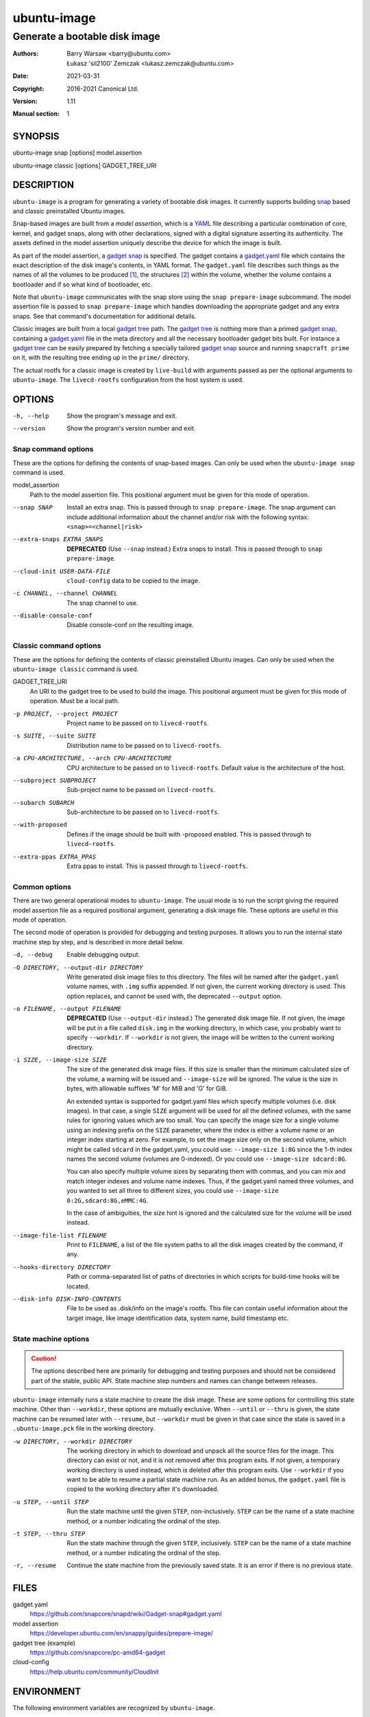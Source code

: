==============
 ubuntu-image
==============

------------------------------
Generate a bootable disk image
------------------------------

:Authors:
    Barry Warsaw <barry@ubuntu.com>,
    Łukasz 'sil2100' Zemczak <lukasz.zemczak@ubuntu.com>
:Date: 2021-03-31
:Copyright: 2016-2021 Canonical Ltd.
:Version: 1.11
:Manual section: 1


SYNOPSIS
========

ubuntu-image snap [options] model.assertion

ubuntu-image classic [options] GADGET_TREE_URI


DESCRIPTION
===========

``ubuntu-image`` is a program for generating a variety of bootable disk
images.  It currently supports building snap_ based and classic preinstalled
Ubuntu images.

Snap-based images are built from a *model assertion*, which is a YAML_ file
describing a particular combination of core, kernel, and gadget snaps, along
with other declarations, signed with a digital signature asserting its
authenticity.  The assets defined in the model assertion uniquely describe the
device for which the image is built.

As part of the model assertion, a `gadget snap`_ is specified.  The gadget
contains a `gadget.yaml`_ file which contains the exact description of the
disk image's contents, in YAML format.  The ``gadget.yaml`` file describes
such things as the names of all the volumes to be produced [#]_, the
structures [#]_ within the volume, whether the volume contains a bootloader
and if so what kind of bootloader, etc.

Note that ``ubuntu-image`` communicates with the snap store using the ``snap
prepare-image`` subcommand.  The model assertion file is passed to ``snap
prepare-image`` which handles downloading the appropriate gadget and any extra
snaps.  See that command's documentation for additional details.

Classic images are built from a local `gadget tree`_ path.  The `gadget tree`_
is nothing more than a primed `gadget snap`_, containing a `gadget.yaml`_ file
in the meta directory and all the necessary bootloader gadget bits built.
For instance a `gadget tree`_ can be easily prepared by fetching a specially
tailored `gadget snap`_ source and running ``snapcraft prime`` on it, with the
resulting tree ending up in the ``prime/`` directory.

The actual rootfs for a classic image is created by ``live-build`` with
arguments passed as per the optional arguments to ``ubuntu-image``.  The
``livecd-rootfs`` configuration from the host system is used.


OPTIONS
=======

-h, --help
    Show the program's message and exit.

--version
    Show the program's version number and exit.


Snap command options
--------------------

These are the options for defining the contents of snap-based images.  Can only
be used when the ``ubuntu-image snap`` command is used.

model_assertion
    Path to the model assertion file.  This positional argument must be given
    for this mode of operation.

--snap SNAP
    Install an extra snap.  This is passed through to ``snap prepare-image``.
    The snap argument can include additional information about the channel
    and/or risk with the following syntax: ``<snap>=<channel|risk>``

--extra-snaps EXTRA_SNAPS
    **DEPRECATED** (Use ``--snap`` instead.) Extra snaps to install.  This is
    passed through to ``snap prepare-image``.

--cloud-init USER-DATA-FILE
    ``cloud-config`` data to be copied to the image.

-c CHANNEL, --channel CHANNEL
    The snap channel to use.

--disable-console-conf
    Disable console-conf on the resulting image.


Classic command options
-----------------------

These are the options for defining the contents of classic preinstalled Ubuntu
images.  Can only be used when the ``ubuntu-image classic`` command is used.

GADGET_TREE_URI
    An URI to the gadget tree to be used to build the image.  This positional
    argument must be given for this mode of operation.  Must be a local path.

-p PROJECT, --project PROJECT
    Project name to be passed on to ``livecd-rootfs``.

-s SUITE, --suite SUITE
    Distribution name to be passed on to ``livecd-rootfs``.

-a CPU-ARCHITECTURE, --arch CPU-ARCHITECTURE
    CPU architecture to be passed on to ``livecd-rootfs``.  Default value is
    the architecture of the host.

--subproject SUBPROJECT
    Sub-project name to be passed on ``livecd-rootfs``.

--subarch SUBARCH
    Sub-architecture to be passed on to ``livecd-rootfs``.

--with-proposed
    Defines if the image should be built with -proposed enabled.  This is
    passed through to ``livecd-rootfs``.

--extra-ppas EXTRA_PPAS
    Extra ppas to install. This is passed through to ``livecd-rootfs``.


Common options
--------------

There are two general operational modes to ``ubuntu-image``.  The usual mode
is to run the script giving the required model assertion file as a required
positional argument, generating a disk image file.  These options are useful
in this mode of operation.

The second mode of operation is provided for debugging and testing purposes.
It allows you to run the internal state machine step by step, and is described
in more detail below.

-d, --debug
    Enable debugging output.

-O DIRECTORY, --output-dir DIRECTORY
    Write generated disk image files to this directory.  The files will be
    named after the ``gadget.yaml`` volume names, with ``.img`` suffix
    appended.  If not given, the current working directory is used.  This
    option replaces, and cannot be used with, the deprecated ``--output``
    option.

-o FILENAME, --output FILENAME
    **DEPRECATED** (Use ``--output-dir`` instead.)  The generated disk image
    file.  If not given, the image will be put in a file called ``disk.img``
    in the working directory, in which case, you probably want to specify
    ``--workdir``.  If ``--workdir`` is not given, the image will be written
    to the current working directory.

-i SIZE, --image-size SIZE
    The size of the generated disk image files.  If this size is smaller than
    the minimum calculated size of the volume, a warning will be issued and
    ``--image-size`` will be ignored.  The value is the size in bytes, with
    allowable suffixes 'M' for MiB and 'G' for GiB.

    An extended syntax is supported for gadget.yaml files which specify
    multiple volumes (i.e. disk images).  In that case, a single ``SIZE``
    argument will be used for all the defined volumes, with the same rules for
    ignoring values which are too small.  You can specify the image size for a
    single volume using an indexing prefix on the ``SIZE`` parameter, where
    the index is either a volume name or an integer index starting at zero.
    For example, to set the image size only on the second volume, which might
    be called ``sdcard`` in the gadget.yaml, you could use: ``--image-size
    1:8G`` since the 1-th index names the second volume (volumes are
    0-indexed).  Or you could use ``--image-size sdcard:8G``.

    You can also specify multiple volume sizes by separating them with commas,
    and you can mix and match integer indexes and volume name indexes.  Thus,
    if the gadget.yaml named three volumes, and you wanted to set all three to
    different sizes, you could use ``--image-size 0:2G,sdcard:8G,eMMC:4G``.

    In the case of ambiguities, the size hint is ignored and the calculated
    size for the volume will be used instead.

--image-file-list FILENAME
    Print to ``FILENAME``, a list of the file system paths to all the disk
    images created by the command, if any.

--hooks-directory DIRECTORY
    Path or comma-separated list of paths of directories in which scripts for
    build-time hooks will be located.

--disk-info DISK-INFO-CONTENTS
    File to be used as .disk/info on the image's rootfs.  This file can
    contain useful information about the target image, like image
    identification data, system name, build timestamp etc.


State machine options
---------------------

.. caution:: The options described here are primarily for debugging and
   testing purposes and should not be considered part of the stable, public
   API.  State machine step numbers and names can change between releases.

``ubuntu-image`` internally runs a state machine to create the disk image.
These are some options for controlling this state machine.  Other than
``--workdir``, these options are mutually exclusive.  When ``--until`` or
``--thru`` is given, the state machine can be resumed later with ``--resume``,
but ``--workdir`` must be given in that case since the state is saved in a
``.ubuntu-image.pck`` file in the working directory.

-w DIRECTORY, --workdir DIRECTORY
    The working directory in which to download and unpack all the source files
    for the image.  This directory can exist or not, and it is not removed
    after this program exits.  If not given, a temporary working directory is
    used instead, which *is* deleted after this program exits.  Use
    ``--workdir`` if you want to be able to resume a partial state machine
    run.  As an added bonus, the ``gadget.yaml`` file is copied to the working
    directory after it's downloaded.

-u STEP, --until STEP
    Run the state machine until the given ``STEP``, non-inclusively.  ``STEP``
    can be the name of a state machine method, or a number indicating the
    ordinal of the step.

-t STEP, --thru STEP
    Run the state machine through the given ``STEP``, inclusively.  ``STEP``
    can be the name of a state machine method, or a number indicating the
    ordinal of the step.

-r, --resume
    Continue the state machine from the previously saved state.  It is an
    error if there is no previous state.


FILES
=====

gadget.yaml
    https://github.com/snapcore/snapd/wiki/Gadget-snap#gadget.yaml

model assertion
    https://developer.ubuntu.com/en/snappy/guides/prepare-image/

gadget tree (example)
    https://github.com/snapcore/pc-amd64-gadget

cloud-config
    https://help.ubuntu.com/community/CloudInit


ENVIRONMENT
===========

The following environment variables are recognized by ``ubuntu-image``.

``UBUNTU_IMAGE_SNAP_CMD``
    ``ubuntu-image`` calls ``snap prepare-image`` to communicate with the
    store, download the gadget, and unpack its contents.  Normally for the
    ``ubuntu-image`` deb, whatever ``snap`` command is first on your ``$PATH``
    is used, while for the classic snap, the bundled ``snap`` command is used.
    Set this environment variable to specify an alternative ``snap`` command
    which ``prepare-image`` is called on.

``UBUNTU_IMAGE_PRESERVE_UNPACK``
    When set, this names a directory for preserving a pristine copy of the
    unpacked gadget contents.  The directory must exist, and an ``unpack``
    directory will be created under this directory.  The full contents of the
    ``<workdir>/unpack`` directory after the ``snap prepare-image`` subcommand
    has run will be copied here.

``UBUNTU_IMAGE_LIVECD_ROOTFS_AUTO_PATH``
    ``ubuntu-image`` uses ``livecd-rootfs`` configuration files for its
    ``live-build`` runs.  If this variable is set, ``ubuntu-image`` will use
    the configuration files from the selected path for its auto configuration.
    Otherwise it will attempt to localize ``livecd-rootfs`` through a call to
    ``dpkg``.

``UBUNTU_IMAGE_QEMU_USER_STATIC_PATH``
    In case of classic image cross-compilation for a different architecture,
    ``ubuntu-image`` will attempt to use the qemu-user-static emulator with
    ``live-build``.  If set, ``ubuntu-image`` will use the selected path for
    the cross-compilation.  Otherwise it will attempt to find a matching
    emulator binary in the current ``$PATH``.

There are a few other environment variables used for building and testing
only.


HOOKS
=====

During image build at certain stages of the build process the user can execute
custom scripts modifying its contents or otherwise affecting the process
itself.  Whenever a hook is to be fired, the directories as listed in the
``--hooks-directory`` parameter are scanned for matching scripts.  There can be
multiple scripts for a specific hook defined.  The ``HookManager`` will first
look for executable files in ``<hookdir>/<name-of-the-hook>.d`` and execute
them in an alphanumerical order.  Finally the ``<hookdir>/<name-of-the-hook>``
file is executed if existing.

Hook scripts can have various additional data passed onto them through
environment variables depending on the hook being fired.

Currently supported hooks:

post-populate-rootfs
    Executed after the rootfs directory has been populated, allowing
    custom modification of its contents.  Added in version 1.2.  Environment
    variables present:

        ``UBUNTU_IMAGE_HOOK_ROOTFS``
            Includes the absolute path to the rootfs contents.


NOTES
=====

Sometimes, for various reasons, ``ubuntu-image`` may perform specific
workarounds that might require some explanation to understand the reasoning
behind them.

Classic swapfile manual unsparsing
----------------------------------

When building a classic image, if ``ubuntu-image`` notices the existence of a
``/swapfile`` on the image's rootfs, it will proactively attempt to unsparse
it.  The reason for that is that ``ubuntu-image`` assumes that the ``/swapfile``
file will be used as a swapfile on the target system, and due to undocumented
behavior of ``mkfs.ext4 -d`` large empty files are converted into sparse files
automatically during filesystem population.  This essentially makes such files
unusable as swapfiles.  So just in case, ``ubuntu-image`` does an in-place
``dd`` call of the hard-coded path swapfile to ensure it's no longer sparse.


SEE ALSO
========

snap(1)


FOOTNOTES
=========

.. [#] Volumes are roughly analogous to disk images.
.. [#] Structures define the layout of the volume, including partitions,
       Master Boot Records, or any other relevant content.


.. _snap: http://snapcraft.io/
.. _YAML: https://developer.ubuntu.com/en/snappy/guides/prepare-image/
.. _`gadget snap`: https://github.com/snapcore/snapd/wiki/Gadget-snap
.. _`gadget tree`: Example: https://github.com/snapcore/pc-amd64-gadget
.. _`gadget.yaml`: https://github.com/snapcore/snapd/wiki/Gadget-snap#gadget.yaml
